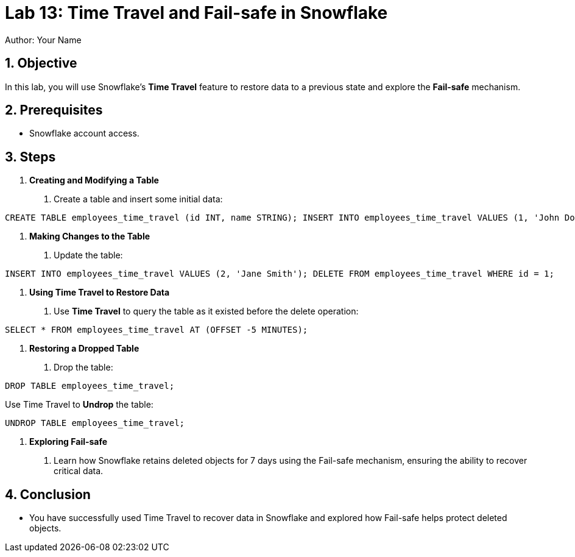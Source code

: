 
= Lab 13: Time Travel and Fail-safe in Snowflake  
Author: Your Name  
:icons: font  
:source-highlighter: pygments  
:toc: preamble  
:numbered:

== Objective
In this lab, you will use Snowflake's **Time Travel** feature to restore data to a previous state and explore the **Fail-safe** mechanism.

== Prerequisites
- Snowflake account access.

== Steps
1. **Creating and Modifying a Table**
   . Create a table and insert some initial data:

[source,sql]
----
CREATE TABLE employees_time_travel (id INT, name STRING); INSERT INTO employees_time_travel VALUES (1, 'John Doe');
----


2. **Making Changes to the Table**
. Update the table:

[source,sql]
----
INSERT INTO employees_time_travel VALUES (2, 'Jane Smith'); DELETE FROM employees_time_travel WHERE id = 1;
----


3. **Using Time Travel to Restore Data**
. Use **Time Travel** to query the table as it existed before the delete operation:

[source,sql]
----
SELECT * FROM employees_time_travel AT (OFFSET -5 MINUTES);
----


4. **Restoring a Dropped Table**
. Drop the table:

[source,sql]
----
DROP TABLE employees_time_travel;
----

Use Time Travel to **Undrop** the table:

[source,sql]
----
UNDROP TABLE employees_time_travel;
----


5. **Exploring Fail-safe**
. Learn how Snowflake retains deleted objects for 7 days using the Fail-safe mechanism, ensuring the ability to recover critical data.

== Conclusion
- You have successfully used Time Travel to recover data in Snowflake and explored how Fail-safe helps protect deleted objects.
